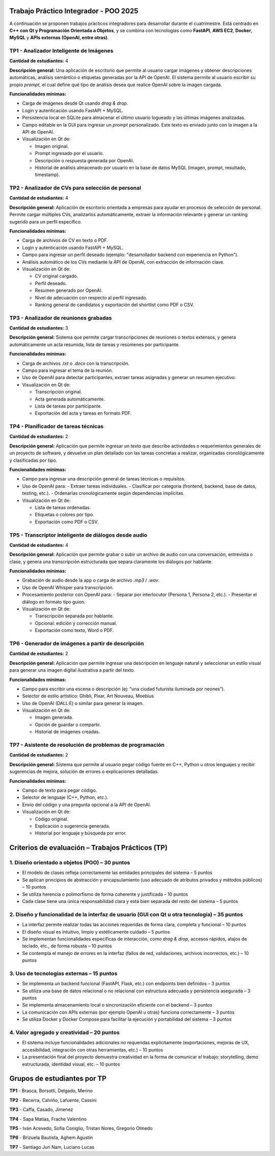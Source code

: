 .. -*- coding: utf-8 -*-

.. _tp1_visionai:

Trabajo Práctico Integrador - POO 2025
======================================

A continuación se proponen trabajos prácticos integradores para desarrollar durante el cuatrimestre.  
Está centrado en **C++ con Qt y Programación Orientada a Objetos**, y se combina con tecnologías como **FastAPI**, **AWS EC2**, **Docker**, **MySQL** y **APIs externas (OpenAI, entre otras)**.  


TP1 - Analizador Inteligente de Imágenes
----------------------------------------

**Cantidad de estudiantes:** 4  

**Descripción general:**  
Una aplicación de escritorio que permite al usuario cargar imágenes y obtener descripciones automáticas, análisis semántico o etiquetas generadas por la API de OpenAI.  
El sistema permite al usuario escribir su propio *prompt*, el cual define qué tipo de análisis desea que realice OpenAI sobre la imagen cargada.

**Funcionalidades mínimas:**

- Carga de imágenes desde Qt usando *drag & drop*.
- Login y autenticación usando FastAPI + MySQL.
- Persistencia local en SQLite para almacenar el último usuario logueado y las últimas imágenes analizadas.
- Campo editable en la GUI para ingresar un *prompt* personalizado. Este texto es enviado junto con la imagen a la API de OpenAI.
- Visualización en Qt de:
  
  - Imagen original.
  - Prompt ingresado por el usuario.
  - Descripción o respuesta generada por OpenAI.
  - Historial de análisis almacenado por usuario en la base de datos MySQL (imagen, prompt, resultado, timestamp).

TP2 - Analizador de CVs para selección de personal
--------------------------------------------------

**Cantidad de estudiantes:** 4

**Descripción general:**  
Aplicación de escritorio orientada a empresas para ayudar en procesos de selección de personal. Permite cargar múltiples CVs, analizarlos automáticamente, extraer la información relevante y generar un ranking sugerido para un perfil específico.

**Funcionalidades mínimas:**

- Carga de archivos de CV en texto o PDF.
- Login y autenticación usando FastAPI + MySQL.
- Campo para ingresar un perfil deseado (ejemplo: "desarrollador backend con experiencia en Python").
- Análisis automático de los CVs mediante la API de OpenAI, con extracción de información clave.
- Visualización en Qt de:
  
  - CV original cargado.
  - Perfil deseado.
  - Resumen generado por OpenAI.
  - Nivel de adecuación con respecto al perfil ingresado.
  - Ranking general de candidatos y exportación del shortlist como PDF o CSV.


TP3 - Analizador de reuniones grabadas
--------------------------------------

**Cantidad de estudiantes:** 3

**Descripción general:**  
Sistema que permite cargar transcripciones de reuniones o textos extensos, y genera automáticamente un acta resumida, lista de tareas y resúmenes por participante.

**Funcionalidades mínimas:**

- Carga de archivos `.txt` o `.docx` con la transcripción.
- Campo para ingresar el tema de la reunión.
- Uso de OpenAI para detectar participantes, extraer tareas asignadas y generar un resumen ejecutivo.
- Visualización en Qt de:
  
  - Transcripción original.
  - Acta generada automáticamente.
  - Lista de tareas por participante.
  - Exportación del acta y tareas en formato PDF.

TP4 - Planificador de tareas técnicas  
--------------------------------

**Cantidad de estudiantes:** 2

**Descripción general:**  
Aplicación que permite ingresar un texto que describe actividades o requerimientos generales de un proyecto de software, y devuelve un plan detallado con las tareas concretas a realizar, organizadas cronológicamente y clasificadas por tipo.

**Funcionalidades mínimas:**

- Campo para ingresar una descripción general de tareas técnicas o requisitos.
- Uso de OpenAI para:
  - Extraer tareas individuales.
  - Clasificar por categoría (frontend, backend, base de datos, testing, etc.).
  - Ordenarlas cronológicamente según dependencias implícitas.
- Visualización en Qt de:
  
  - Lista de tareas ordenadas.
  - Etiquetas o colores por tipo.
  - Exportación como PDF o CSV.


TP5 - Transcriptor inteligente de diálogos desde audio  
-----------------------------------------

**Cantidad de estudiantes:** 4

**Descripción general:**  
Aplicación que permite grabar o subir un archivo de audio con una conversación, entrevista o clase, y genera una transcripción estructurada que separa claramente los diálogos por hablante.

**Funcionalidades mínimas:**

- Grabación de audio desde la app o carga de archivo `.mp3` / `.wav`.
- Uso de OpenAI Whisper para transcripción.
- Procesamiento posterior con OpenAI para:
  - Separar por interlocutor (Persona 1, Persona 2, etc.).
  - Presentar el diálogo en formato tipo guion.
- Visualización en Qt de:
  
  - Transcripción separada por hablante.
  - Opcional: edición y corrección manual.
  - Exportación como texto, Word o PDF.


TP6 - Generador de imágenes a partir de descripción  
---------------------------------

**Cantidad de estudiantes:** 2

**Descripción general:**  
Aplicación que permite ingresar una descripción en lenguaje natural y seleccionar un estilo visual para generar una imagen digital ilustrativa a partir del texto.

**Funcionalidades mínimas:**

- Campo para escribir una escena o descripción (ej: “una ciudad futurista iluminada por neones”).
- Selector de estilo artístico: Ghibli, Pixar, Art Nouveau, Moebius
- Uso de OpenAI (DALL·E) o similar para generar la imagen.
- Visualización en Qt de:
  
  - Imagen generada.
  - Opción de guardar o compartir.
  - Historial de imágenes creadas.



TP7 - Asistente de resolución de problemas de programación
-----------------------------------------------------------

**Cantidad de estudiantes:** 2

**Descripción general:**  
Sistema que permite al usuario pegar código fuente en C++, Python u otros lenguajes y recibir sugerencias de mejora, solución de errores o explicaciones detalladas.

**Funcionalidades mínimas:**

- Campo de texto para pegar código.
- Selector de lenguaje (C++, Python, etc.).
- Envío del código y una pregunta opcional a la API de OpenAI.
- Visualización en Qt de:
  
  - Código original.
  - Explicación o sugerencia generada.
  - Historial por lenguaje y búsqueda por error.



Criterios de evaluación – Trabajos Prácticos (TP)
=================================================

1. Diseño orientado a objetos (POO) – 30 puntos
-----------------------------------------------

- El modelo de clases refleja correctamente las entidades principales del sistema – 5 puntos  
- Se aplican principios de abstracción y encapsulamiento (uso adecuado de atributos privados y métodos públicos) – 10 puntos  
- Se utiliza herencia o polimorfismo de forma coherente y justificada – 10 puntos  
- Cada clase tiene una única responsabilidad clara y está bien separada del resto del sistema – 5 puntos  

2. Diseño y funcionalidad de la interfaz de usuario (GUI con Qt u otra tecnología) – 35 puntos
-----------------------------------------------------------------------------------------------

- La interfaz permite realizar todas las acciones requeridas de forma clara, completa y funcional – 10 puntos  
- El diseño visual es intuitivo, limpio y estéticamente cuidado – 5 puntos  
- Se implementan funcionalidades específicas de interacción, como *drag & drop*, accesos rápidos, atajos de teclado, etc., de forma robusta – 10 puntos  
- Se contempla el manejo de errores en la interfaz (fallos de red, validaciones, archivos incorrectos, etc.) – 10 puntos  

3. Uso de tecnologías externas – 15 puntos
------------------------------------------

- Se implementa un backend funcional (FastAPI, Flask, etc.) con endpoints bien definidos – 3 puntos  
- Se utiliza una base de datos relacional o no relacional con estructura adecuada y persistencia asegurada – 3 puntos  
- Se implementa almacenamiento local o sincronización eficiente con el backend – 3 puntos  
- La comunicación con APIs externas (por ejemplo OpenAI u otras) funciona correctamente – 3 puntos  
- Se utiliza Docker y Docker Compose para facilitar la ejecución y portabilidad del sistema – 3 puntos  

4. Valor agregado y creatividad – 20 puntos
-------------------------------------------

- El sistema incluye funcionalidades adicionales no requeridas explícitamente (exportaciones, mejoras de UX, accesibilidad, integración con otras herramientas, etc.) – 10 puntos  
- La presentación final del proyecto demuestra creatividad en la forma de comunicar el trabajo: storytelling, demo estructurada, identidad visual, etc. – 10 puntos  




Grupos de estudiantes por TP
============================

**TP1**
- Brasca, Borsotti, Delgado, Merino

**TP2**
- Becerra, Calviño, Lafuente, Cassini

**TP3**
- Caffa, Casado, Jimenez

**TP4**
- Sapa Matias, Frache Valentino

**TP5**
- Iván Acevedo, Sofía Coniglio, Tristan Nores, Gregorio Olmedo

**TP6**
- Brizuela Bautista, Aghem Agustín

**TP7**
- Santiago Juri Nam, Luciano Lucas